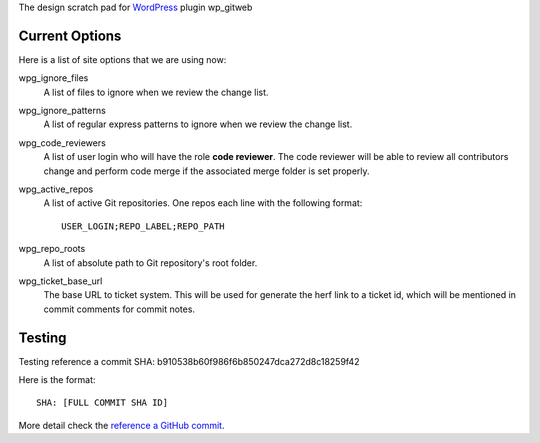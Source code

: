 The design scratch pad for WordPress_ plugin wp_gitweb

Current Options
---------------

Here is a list of site options that we are using now:

wpg_ignore_files
  A list of files to ignore when we review the change list.

wpg_ignore_patterns
  A list of regular express patterns to ignore when
  we review the change list.

wpg_code_reviewers
  A list of user login who will have the role **code reviewer**.
  The code reviewer will be able to review all contributors 
  change and perform code merge if the associated merge folder 
  is set properly.

wpg_active_repos
  A list of active Git repositories. One repos each line with
  the following format::

    USER_LOGIN;REPO_LABEL;REPO_PATH

wpg_repo_roots
  A list of absolute path to Git repository's root folder.

wpg_ticket_base_url
  The base URL to ticket system. This will be used for generate 
  the herf link to a ticket id, which will be mentioned in 
  commit comments for commit notes.
  
Testing
-------

Testing reference a commit SHA: b910538b60f986f6b850247dca272d8c18259f42

Here is the format::

  SHA: [FULL COMMIT SHA ID]

More detail check the `reference a GitHub commit`_.

.. _WordPress: http://www.wordpress.org
.. _reference a GitHub commit: https://help.github.com/articles/writing-on-github#references
